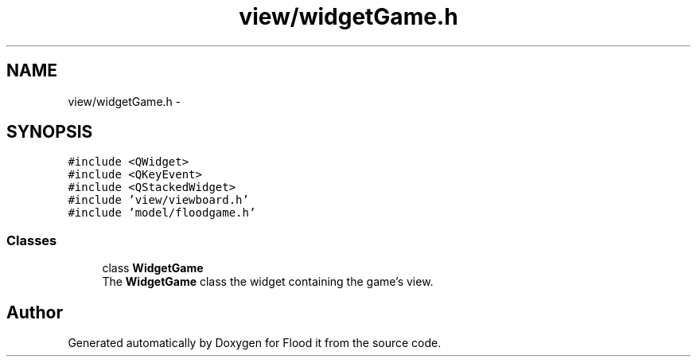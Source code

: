 .TH "view/widgetGame.h" 3 "Thu Oct 19 2017" "Version Flood It by Olivier Cordier" "Flood it" \" -*- nroff -*-
.ad l
.nh
.SH NAME
view/widgetGame.h \- 
.SH SYNOPSIS
.br
.PP
\fC#include <QWidget>\fP
.br
\fC#include <QKeyEvent>\fP
.br
\fC#include <QStackedWidget>\fP
.br
\fC#include 'view/viewboard\&.h'\fP
.br
\fC#include 'model/floodgame\&.h'\fP
.br

.SS "Classes"

.in +1c
.ti -1c
.RI "class \fBWidgetGame\fP"
.br
.RI "The \fBWidgetGame\fP class the widget containing the game's view\&. "
.in -1c
.SH "Author"
.PP 
Generated automatically by Doxygen for Flood it from the source code\&.
